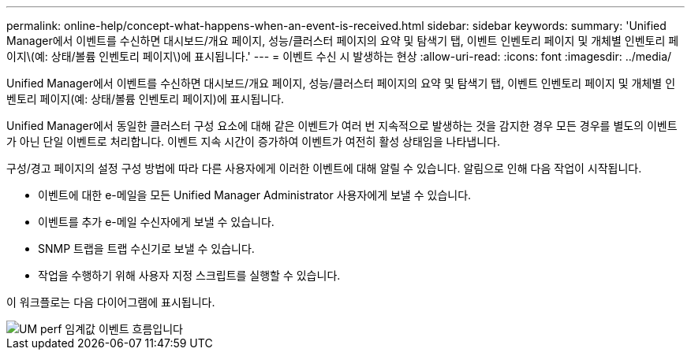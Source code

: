 ---
permalink: online-help/concept-what-happens-when-an-event-is-received.html 
sidebar: sidebar 
keywords:  
summary: 'Unified Manager에서 이벤트를 수신하면 대시보드/개요 페이지, 성능/클러스터 페이지의 요약 및 탐색기 탭, 이벤트 인벤토리 페이지 및 개체별 인벤토리 페이지\(예: 상태/볼륨 인벤토리 페이지\)에 표시됩니다.' 
---
= 이벤트 수신 시 발생하는 현상
:allow-uri-read: 
:icons: font
:imagesdir: ../media/


[role="lead"]
Unified Manager에서 이벤트를 수신하면 대시보드/개요 페이지, 성능/클러스터 페이지의 요약 및 탐색기 탭, 이벤트 인벤토리 페이지 및 개체별 인벤토리 페이지(예: 상태/볼륨 인벤토리 페이지)에 표시됩니다.

Unified Manager에서 동일한 클러스터 구성 요소에 대해 같은 이벤트가 여러 번 지속적으로 발생하는 것을 감지한 경우 모든 경우를 별도의 이벤트가 아닌 단일 이벤트로 처리합니다. 이벤트 지속 시간이 증가하여 이벤트가 여전히 활성 상태임을 나타냅니다.

구성/경고 페이지의 설정 구성 방법에 따라 다른 사용자에게 이러한 이벤트에 대해 알릴 수 있습니다. 알림으로 인해 다음 작업이 시작됩니다.

* 이벤트에 대한 e-메일을 모든 Unified Manager Administrator 사용자에게 보낼 수 있습니다.
* 이벤트를 추가 e-메일 수신자에게 보낼 수 있습니다.
* SNMP 트랩을 트랩 수신기로 보낼 수 있습니다.
* 작업을 수행하기 위해 사용자 지정 스크립트를 실행할 수 있습니다.


이 워크플로는 다음 다이어그램에 표시됩니다.

image::../media/um-perf-threshold-event-flow.gif[UM perf 임계값 이벤트 흐름입니다]
